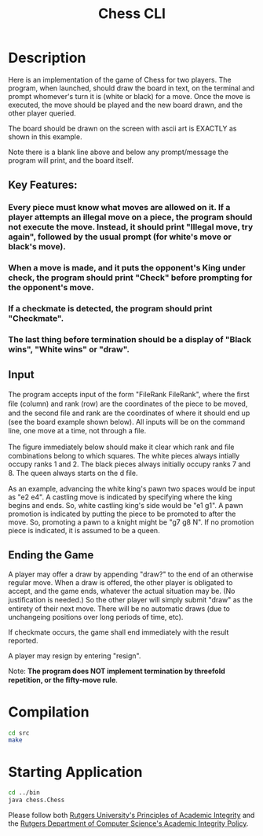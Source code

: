 #+TITLE: Chess CLI

* Description
Here is an implementation of the game of Chess for two players. The program, when launched, should draw the board in text, on the terminal and prompt whomever's turn it is (white or black) for a move. Once the move is executed, the move should be played and the new board drawn, and the other player queried.

The board should be drawn on the screen with ascii art is EXACTLY as shown in this example.

[[file:images/example.png]]

Note there is a blank line above and below any prompt/message the program will print, and the board itself.

** Key Features:
*** Every piece must know what moves are allowed on it. If a player attempts an illegal move on a piece, the program should not execute the move. Instead, it should print "Illegal move, try again", followed by the usual prompt (for white's move or black's move).
*** When a move is made, and it puts the opponent's King under check, the program should print "Check" before prompting for the opponent's move.
*** If a checkmate is detected, the program should print "Checkmate".
*** The last thing before termination should be a display of "Black wins", "White wins" or "draw".

** Input
The program accepts input of the form "FileRank FileRank", where the ﬁrst ﬁle (column) and rank (row) are the coordinates of the piece to be moved, and the second ﬁle and rank are the coordinates of where it should end up (see the board example shown below). All inputs will be on the command line, one move at a time, not through a ﬁle.

The ﬁgure immediately below should make it clear which rank and ﬁle combinations belong to which squares. The white pieces always intially occupy ranks 1 and 2. The black pieces always initially occupy ranks 7 and 8. The queen always starts on the d ﬁle.

[[file:images/input.png]]

As an example, advancing the white king's pawn two spaces would be input as "e2 e4". A castling move is indicated by specifying where the king begins and ends. So, white castling king's side would be "e1 g1". A pawn promotion is indicated by putting the piece to be promoted to after the move. So, promoting a pawn to a knight might be "g7 g8 N". If no promotion piece is indicated, it is assumed to be a queen.

** Ending the Game
A player may offer a draw by appending "draw?" to the end of an otherwise regular move. When a draw is offered, the other player is obligated to accept, and the game ends, whatever the actual situation may be. (No justiﬁcation is needed.) So the other player will simply submit "draw" as the entirety of their next move. There will be no automatic draws (due to unchangeing positions over long periods of time, etc).

If checkmate occurs, the game shall end immediately with the result reported.

A player may resign by entering "resign".

Note: *The program does NOT implement termination by threefold repetition, or the ﬁfty-move rule*.

* Compilation
#+begin_src sh
cd src
make
#+end_src

* Starting Application
#+begin_src sh
cd ../bin
java chess.Chess
#+end_src

Please follow both [[http://academicintegrity.rutgers.edu/][Rutgers University's Principles of Academic Integrity]] and the [[https://www.cs.rutgers.edu/academics/undergraduate/academic-integrity-policy][Rutgers Department of Computer Science's Academic Integrity Policy]].
